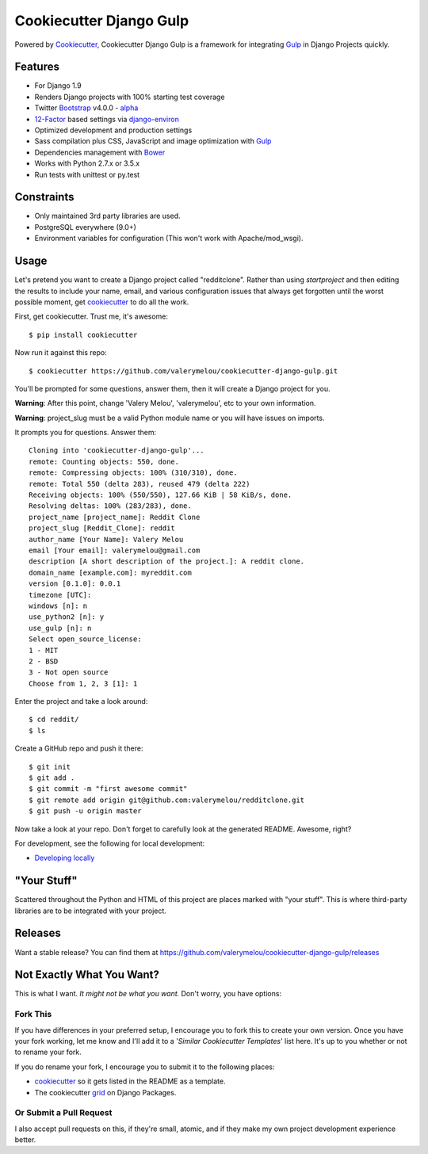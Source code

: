 Cookiecutter Django Gulp
========================

.. image:: https://pyup.io/repos/github/valerymelou/cookiecutter-django-gulp/shield.svg
     :target: https://pyup.io/repos/github/valerymelou/cookiecutter-django-gulp/
     :alt: Updates

.. image:: https://travis-ci.org/valerymelou/cookiecutter-django-gulp.svg?branch=master
     :target: https://travis-ci.org/valerymelou/cookiecutter-django-gulp
     :alt: Build Status

Powered by Cookiecutter_, Cookiecutter Django Gulp is a framework for integrating Gulp_ in Django Projects quickly.

.. _cookiecutter: https://github.com/audreyr/cookiecutter

Features
--------

* For Django 1.9
* Renders Django projects with 100% starting test coverage
* Twitter Bootstrap_ v4.0.0 - alpha_
* 12-Factor_ based settings via django-environ_
* Optimized development and production settings
* Sass compilation plus CSS, JavaScript and image optimization with Gulp_
* Dependencies management with Bower_
* Works with Python 2.7.x or 3.5.x
* Run tests with unittest or py.test

.. _Bootstrap: https://github.com/twbs/bootstrap
.. _alpha: http://blog.getbootstrap.com/2015/08/19/bootstrap-4-alpha/
.. _12-Factor: http://12factor.net/
.. _django-environ: https://github.com/joke2k/django-environ
.. _Gulp: http://gulpjs.com/
.. _Bower: http://bower.io/


Constraints
-----------

* Only maintained 3rd party libraries are used.
* PostgreSQL everywhere (9.0+)
* Environment variables for configuration (This won't work with Apache/mod_wsgi).


Usage
------

Let's pretend you want to create a Django project called "redditclone". Rather than using `startproject`
and then editing the results to include your name, email, and various configuration issues that always get forgotten until the worst possible moment, get cookiecutter_ to do all the work.

First, get cookiecutter. Trust me, it's awesome::

    $ pip install cookiecutter

Now run it against this repo::

    $ cookiecutter https://github.com/valerymelou/cookiecutter-django-gulp.git

You'll be prompted for some questions, answer them, then it will create a Django project for you.


**Warning**: After this point, change 'Valery Melou', 'valerymelou', etc to your own information.

**Warning**: project_slug must be a valid Python module name or you will have issues on imports.

It prompts you for questions. Answer them::

    Cloning into 'cookiecutter-django-gulp'...
    remote: Counting objects: 550, done.
    remote: Compressing objects: 100% (310/310), done.
    remote: Total 550 (delta 283), reused 479 (delta 222)
    Receiving objects: 100% (550/550), 127.66 KiB | 58 KiB/s, done.
    Resolving deltas: 100% (283/283), done.
    project_name [project_name]: Reddit Clone
    project_slug [Reddit_Clone]: reddit
    author_name [Your Name]: Valery Melou
    email [Your email]: valerymelou@gmail.com
    description [A short description of the project.]: A reddit clone.
    domain_name [example.com]: myreddit.com
    version [0.1.0]: 0.0.1
    timezone [UTC]:
    windows [n]: n
    use_python2 [n]: y
    use_gulp [n]: n
    Select open_source_license:
    1 - MIT
    2 - BSD
    3 - Not open source
    Choose from 1, 2, 3 [1]: 1

Enter the project and take a look around::

    $ cd reddit/
    $ ls

Create a GitHub repo and push it there::

    $ git init
    $ git add .
    $ git commit -m "first awesome commit"
    $ git remote add origin git@github.com:valerymelou/redditclone.git
    $ git push -u origin master

Now take a look at your repo. Don't forget to carefully look at the generated README. Awesome, right?

For development, see the following for local development:

* `Developing locally`_

.. _`Developing locally`: http://cookiecutter-django-gulp.readthedocs.io/en/latest/developing-locally.html


"Your Stuff"
-------------

Scattered throughout the Python and HTML of this project are places marked with "your stuff". This is where third-party libraries are to be integrated with your project.

Releases
--------

Want a stable release? You can find them at https://github.com/valerymelou/cookiecutter-django-gulp/releases


Not Exactly What You Want?
---------------------------

This is what I want. *It might not be what you want.* Don't worry, you have options:

Fork This
~~~~~~~~~~

If you have differences in your preferred setup, I encourage you to fork this to create your own version.
Once you have your fork working, let me know and I'll add it to a '*Similar Cookiecutter Templates*' list here.
It's up to you whether or not to rename your fork.

If you do rename your fork, I encourage you to submit it to the following places:

* cookiecutter_ so it gets listed in the README as a template.
* The cookiecutter grid_ on Django Packages.

.. _cookiecutter: https://github.com/audreyr/cookiecutter
.. _grid: https://www.djangopackages.com/grids/g/cookiecutters/

Or Submit a Pull Request
~~~~~~~~~~~~~~~~~~~~~~~~~

I also accept pull requests on this, if they're small, atomic, and if they make my own project development
experience better.
